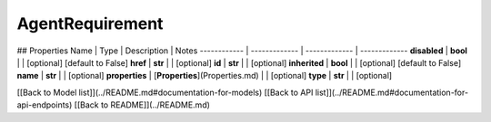 ############
AgentRequirement
############


## Properties
Name | Type | Description | Notes
------------ | ------------- | ------------- | -------------
**disabled** | **bool** |  | [optional] [default to False]
**href** | **str** |  | [optional] 
**id** | **str** |  | [optional] 
**inherited** | **bool** |  | [optional] [default to False]
**name** | **str** |  | [optional] 
**properties** | [**Properties**](Properties.md) |  | [optional] 
**type** | **str** |  | [optional] 

[[Back to Model list]](../README.md#documentation-for-models) [[Back to API list]](../README.md#documentation-for-api-endpoints) [[Back to README]](../README.md)


